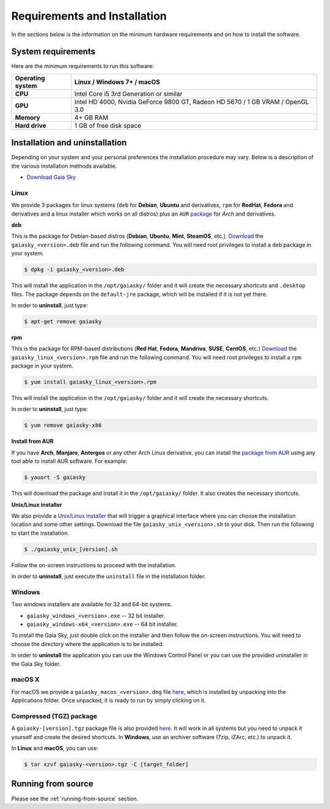 .. _requirements-installation:

Requirements and Installation
*****************************

In the sections below is the information on the minimum hardware
requirements and on how to install the software.

System requirements
===================

Here are the minimum requirements to run this software:

+------------------------+----------------------------------------------------------------------------------+
| **Operating system**   | Linux / Windows 7+ / macOS                                                       |
+========================+==================================================================================+
| **CPU**                | Intel Core i5 3rd Generation or similar                                          |
+------------------------+----------------------------------------------------------------------------------+
| **GPU**                | Intel HD 4000, Nvidia GeForce 9800 GT, Radeon HD 5670 / 1 GB VRAM / OpenGL 3.0   |
+------------------------+----------------------------------------------------------------------------------+
| **Memory**             | 4+ GB RAM                                                                        |
+------------------------+----------------------------------------------------------------------------------+
| **Hard drive**         | 1 GB of free disk space                                                          |
+------------------------+----------------------------------------------------------------------------------+

Installation and uninstallation
===============================

Depending on your system and your personal preferences the installation
procedure may vary. Below is a description of the various installation
methods available.

*  `Download Gaia Sky <https://zah.uni-heidelberg.de/gaia/outreach/gaiasky/downloads/>`__

  
Linux
-----

We provide 3 packages for linux systems (``deb`` for **Debian**, **Ubuntu**
and derivatives, ``rpm`` for **RedHat**, **Fedora** and derivatives and a
linux installer which works on all distros) plus an ``AUR``
`package <https://aur.archlinux.org/packages/gaiasky/>`__ for *Arch* and
derivatives.

**deb**

This is the package for Debian-based distros (**Debian**, **Ubuntu**,
**Mint**, **SteamOS**, etc.).
`Download <https://zah.uni-heidelberg.de/gaia/outreach/gaiasky/downloads/>`__
the ``gaiasky_<version>.deb`` file and run the following command. You
will need root privileges to install a ``deb`` package in your system.

.. code-block:: bash

    $ dpkg -i gaiasky_<version>.deb

This will install the application in the ``/opt/gaiasky/`` folder and it
will create the necessary shortcuts and ``.desktop`` files. The package
depends on the ``default-jre`` package, which will be installed if it is
not yet there.

In order to **uninstall**, just type:

.. code-block:: bash

    $ apt-get remove gaiasky

**rpm**

This is the package for RPM-based distributions (**Red Hat**, **Fedora**,
**Mandriva**, **SUSE**, **CentOS**, etc.)
`Download <https://zah.uni-heidelberg.de/gaia/outreach/gaiasky/downloads/>`__
the ``gaiasky_linux_<version>.rpm`` file and run the following command.
You will need root privileges to install a ``rpm`` package in your
system.

.. code-block:: bash

    $ yum install gaiasky_linux_<version>.rpm

This will install the application in the ``/opt/gaiasky/`` folder and it
will create the necessary shortcuts.

In order to **uninstall**, just type:

.. code-block:: bash

    $ yum remove gaiasky-x86

**Install from AUR**

If you have **Arch**, **Manjaro**, **Antergos** or any other Arch Linux
derivative, you can install the `package from
AUR <https://aur.archlinux.org/packages/gaiasky/>`__ using any tool able
to install AUR software. For example:

.. code-block:: bash

    $ yauort -S gaiasky

This will download the package and install it in the ``/opt/gaiasky/`` folder. It also
creates the necessary shortcuts.

**Unix/Linux installer**

We also provide a `Unix/Linux
installer <https://zah.uni-heidelberg.de/gaia/outreach/gaiasky/downloads/>`__
that will trigger a graphical interface where you can choose the
installation location and some other settings. Download the file
``gaiasky_unix_<version>.sh`` to your disk. Then run the following to
start the installation.

.. code-block:: bash

    $ ./gaiasky_unix_[version].sh

Follow the on-screen instructions to proceed with the installation.

In order to **uninstall**, just execute the ``uninstall`` file in the
installation folder.


Windows
-------

Two windows installers are available for 32 and 64-bit systems.

-  ``gaiasky_windows_<version>.exe`` -- 32 bit installer.
-  ``gaiasky_windows-x64_<version>.exe`` -- 64 bit installer.

To install the Gaia Sky, just double click on the installer and then
follow the on-screen instructions. You will need to choose the directory
where the application is to be installed.

In order to **uninstall** the application you can use the Windows
Control Panel or you can use the provided uninstaller in the Gaia Sky
folder.


macOS X
-------

For macOS we provide a ``gaiasky_macos_<version>.dmg`` file
`here <https://zah.uni-heidelberg.de/gaia/outreach/gaiasky/downloads/>`__,
which is installed by unpacking into the Applications folder. Once
unpacked, it is ready to run by simply clicking on it.

Compressed (TGZ) package
------------------------

A ``gaiasky-[version].tgz`` package file is also provided
`here <https://zah.uni-heidelberg.de/gaia/outreach/gaiasky/downloads/>`__.
It will work in all systems but you need to unpack it yourself and
create the desired shortcuts. In **Windows**, use an archiver software
(7zip, iZArc, etc.) to unpack it.

In **Linux** and **macOS**, you can use:

.. code-block:: bash

    $ tar xzvf gaiasky-<version>.tgz -C [target_folder]

Running from source
===================

Please see the :ref:`running-from-source` section. 
